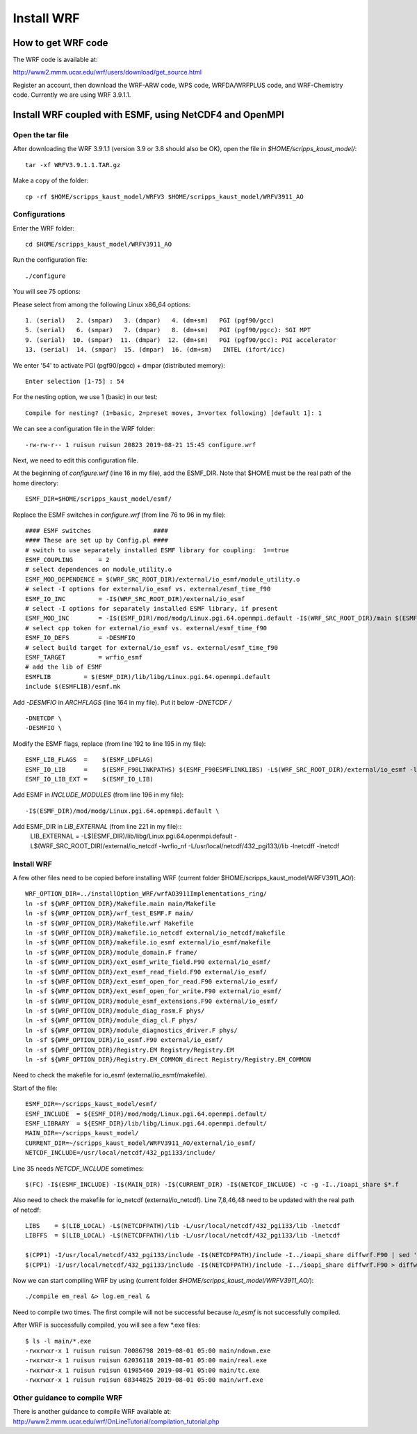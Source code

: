 .. _install_wrf:

###########
Install WRF
###########

How to get WRF code
===================

The WRF code is available at:

http://www2.mmm.ucar.edu/wrf/users/download/get_source.html

Register an account, then download the WRF-ARW code, WPS code, WRFDA/WRFPLUS code, and WRF-Chemistry
code. Currently we are using WRF 3.9.1.1.

Install WRF coupled with ESMF, using NetCDF4 and OpenMPI
========================================================

Open the tar file
-----------------

After downloading the WRF 3.9.1.1 (version 3.9 or 3.8 should also be OK), open
the file in *$HOME/scripps_kaust_model/*::

    tar -xf WRFV3.9.1.1.TAR.gz

Make a copy of the folder::

    cp -rf $HOME/scripps_kaust_model/WRFV3 $HOME/scripps_kaust_model/WRFV3911_AO


Configurations
--------------
Enter the WRF folder::

    cd $HOME/scripps_kaust_model/WRFV3911_AO

Run the configuration file::

   ./configure

You will see 75 options::

Please select from among the following Linux x86_64 options::

  1. (serial)   2. (smpar)   3. (dmpar)   4. (dm+sm)   PGI (pgf90/gcc)
  5. (serial)   6. (smpar)   7. (dmpar)   8. (dm+sm)   PGI (pgf90/pgcc): SGI MPT
  9. (serial)  10. (smpar)  11. (dmpar)  12. (dm+sm)   PGI (pgf90/gcc): PGI accelerator
  13. (serial)  14. (smpar)  15. (dmpar)  16. (dm+sm)   INTEL (ifort/icc)

We enter '54' to activate PGI (pgf90/pgcc) + dmpar (distributed memory)::

  Enter selection [1-75] : 54

For the nesting option, we use 1 (basic) in our test::

  Compile for nesting? (1=basic, 2=preset moves, 3=vortex following) [default 1]: 1

We can see a configuration file in the WRF folder::

  -rw-rw-r-- 1 ruisun ruisun 20823 2019-08-21 15:45 configure.wrf

Next, we need to edit this configuration file.
  
At the beginning of *configure.wrf* (line 16 in my file), add the ESMF_DIR.
Note that $HOME must be the real path of the home directory::

  ESMF_DIR=$HOME/scripps_kaust_model/esmf/

Replace the ESMF switches in *configure.wrf* (from line 76 to 96 in my file)::

  #### ESMF switches                 ####
  #### These are set up by Config.pl ####
  # switch to use separately installed ESMF library for coupling:  1==true
  ESMF_COUPLING       = 2
  # select dependences on module_utility.o
  ESMF_MOD_DEPENDENCE = $(WRF_SRC_ROOT_DIR)/external/io_esmf/module_utility.o
  # select -I options for external/io_esmf vs. external/esmf_time_f90
  ESMF_IO_INC         = -I$(WRF_SRC_ROOT_DIR)/external/io_esmf
  # select -I options for separately installed ESMF library, if present
  ESMF_MOD_INC        = -I$(ESMF_DIR)/mod/modg/Linux.pgi.64.openmpi.default -I$(WRF_SRC_ROOT_DIR)/main $(ESMF_IO_INC)
  # select cpp token for external/io_esmf vs. external/esmf_time_f90
  ESMF_IO_DEFS        = -DESMFIO
  # select build target for external/io_esmf vs. external/esmf_time_f90
  ESMF_TARGET         = wrfio_esmf
  # add the lib of ESMF
  ESMFLIB         = $(ESMF_DIR)/lib/libg/Linux.pgi.64.openmpi.default
  include $(ESMFLIB)/esmf.mk

Add *-DESMFIO* in *ARCHFLAGS* (line 164 in my file). Put it below *-DNETCDF \/*  ::

  -DNETCDF \
  -DESMFIO \

Modify the ESMF flags, replace (from line 192 to line 195 in my file)::

  ESMF_LIB_FLAGS  =    $(ESMF_LDFLAG)
  ESMF_IO_LIB     =    $(ESMF_F90LINKPATHS) $(ESMF_F90ESMFLINKLIBS) -L$(WRF_SRC_ROOT_DIR)/external/io_esmf -lwrfio_esmf
  ESMF_IO_LIB_EXT =    $(ESMF_IO_LIB)

Add ESMF in *INCLUDE_MODULES* (from line 196 in my file)::

  -I$(ESMF_DIR)/mod/modg/Linux.pgi.64.openmpi.default \

Add ESMF_DIR in *LIB_EXTERNAL* (from line 221 in my file)::
  LIB_EXTERNAL = -L$(ESMF_DIR)/lib/libg/Linux.pgi.64.openmpi.default -L$(WRF_SRC_ROOT_DIR)/external/io_netcdf -lwrfio_nf -L/usr/local/netcdf/432_pgi133//lib -lnetcdff -lnetcdf

Install WRF
-----------

A few other files need to be copied before installing WRF (current folder $HOME/scripps_kaust_model/WRFV3911_AO/)::

   WRF_OPTION_DIR=../installOption_WRF/wrfAO3911Implementations_ring/
   ln -sf ${WRF_OPTION_DIR}/Makefile.main main/Makefile
   ln -sf ${WRF_OPTION_DIR}/wrf_test_ESMF.F main/
   ln -sf ${WRF_OPTION_DIR}/Makefile.wrf Makefile
   ln -sf ${WRF_OPTION_DIR}/makefile.io_netcdf external/io_netcdf/makefile
   ln -sf ${WRF_OPTION_DIR}/makefile.io_esmf external/io_esmf/makefile
   ln -sf ${WRF_OPTION_DIR}/module_domain.F frame/
   ln -sf ${WRF_OPTION_DIR}/ext_esmf_write_field.F90 external/io_esmf/
   ln -sf ${WRF_OPTION_DIR}/ext_esmf_read_field.F90 external/io_esmf/
   ln -sf ${WRF_OPTION_DIR}/ext_esmf_open_for_read.F90 external/io_esmf/
   ln -sf ${WRF_OPTION_DIR}/ext_esmf_open_for_write.F90 external/io_esmf/
   ln -sf ${WRF_OPTION_DIR}/module_esmf_extensions.F90 external/io_esmf/
   ln -sf ${WRF_OPTION_DIR}/module_diag_rasm.F phys/
   ln -sf ${WRF_OPTION_DIR}/module_diag_cl.F phys/
   ln -sf ${WRF_OPTION_DIR}/module_diagnostics_driver.F phys/
   ln -sf ${WRF_OPTION_DIR}/io_esmf.F90 external/io_esmf/
   ln -sf ${WRF_OPTION_DIR}/Registry.EM Registry/Registry.EM
   ln -sf ${WRF_OPTION_DIR}/Registry.EM_COMMON_direct Registry/Registry.EM_COMMON

Need to check the makefile for io_esmf (external/io_esmf/makefile).
   
Start of the file::

   ESMF_DIR=~/scripps_kaust_model/esmf/
   ESMF_INCLUDE  = ${ESMF_DIR}/mod/modg/Linux.pgi.64.openmpi.default/
   ESMF_LIBRARY  = ${ESMF_DIR}/lib/libg/Linux.pgi.64.openmpi.default/
   MAIN_DIR=~/scripps_kaust_model/
   CURRENT_DIR=~/scripps_kaust_model/WRFV3911_AO/external/io_esmf/
   NETCDF_INCLUDE=/usr/local/netcdf/432_pgi133/include/

Line 35 needs *NETCDF_INCLUDE* sometimes::

   $(FC) -I$(ESMF_INCLUDE) -I$(MAIN_DIR) -I$(CURRENT_DIR) -I$(NETCDF_INCLUDE) -c -g -I../ioapi_share $*.f

Also need to check the makefile for io_netcdf (external/io_netcdf). Line
7,8,46,48 need to be updated with the real path of netcdf::

  LIBS    = $(LIB_LOCAL) -L$(NETCDFPATH)/lib -L/usr/local/netcdf/432_pgi133/lib -lnetcdf
  LIBFFS  = $(LIB_LOCAL) -L$(NETCDFPATH)/lib -L/usr/local/netcdf/432_pgi133/lib -lnetcdf

  $(CPP1) -I/usr/local/netcdf/432_pgi133/include -I$(NETCDFPATH)/include -I../ioapi_share diffwrf.F90 | sed '/integer *, *external.*iargc/d' > diffwrf.f ;\
  $(CPP1) -I/usr/local/netcdf/432_pgi133/include -I$(NETCDFPATH)/include -I../ioapi_share diffwrf.F90 > diffwrf.f ; \


Now we can start compiling WRF by using (current folder *$HOME/scripps_kaust_model/WRFV3911_AO/*)::

  ./compile em_real &> log.em_real &

Need to compile two times. The first compile will not be successful because *io_esmf* is not successfully compiled.

After WRF is successfully compiled, you will see a few \*.exe files::

  $ ls -l main/*.exe
  -rwxrwxr-x 1 ruisun ruisun 70086798 2019-08-01 05:00 main/ndown.exe
  -rwxrwxr-x 1 ruisun ruisun 62036118 2019-08-01 05:00 main/real.exe
  -rwxrwxr-x 1 ruisun ruisun 61985460 2019-08-01 05:00 main/tc.exe
  -rwxrwxr-x 1 ruisun ruisun 68344825 2019-08-01 05:00 main/wrf.exe

Other guidance to compile WRF
-----------------------------

There is another guidance to compile WRF available at:
http://www2.mmm.ucar.edu/wrf/OnLineTutorial/compilation_tutorial.php

